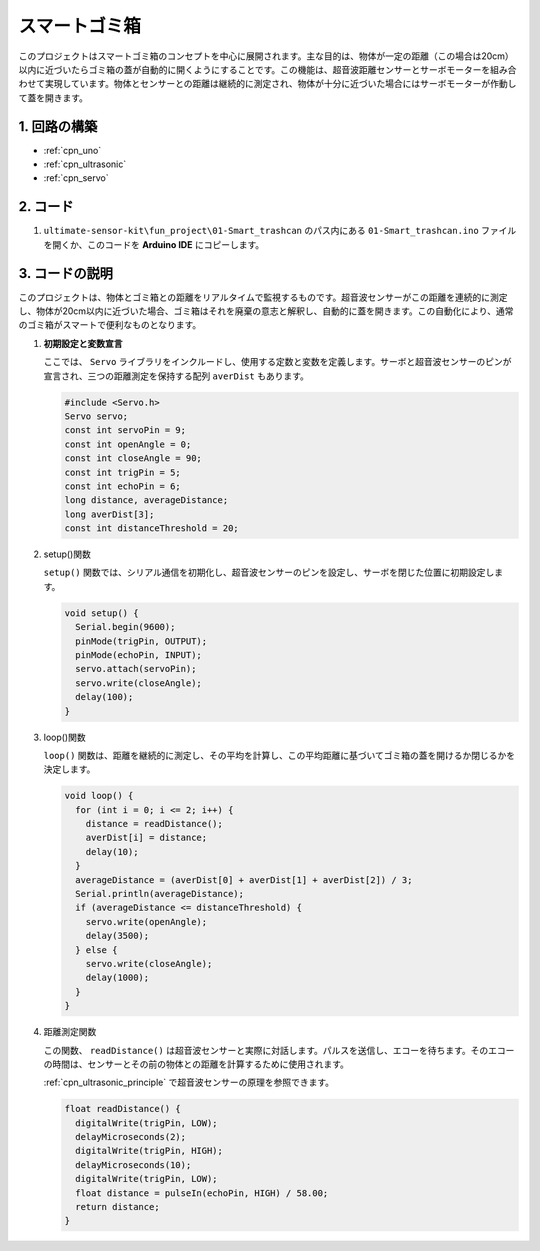 .. _fun_smart_trashcan:

スマートゴミ箱
==========================

.. raw:: html

   <video loop autoplay muted style = "max-width:100%">
      <source src="../_static/video/fun/01-fun_Smart_trashcan.mp4"  type="video/mp4">
      お使いのブラウザはビデオタグをサポートしていません。
   </video>

このプロジェクトはスマートゴミ箱のコンセプトを中心に展開されます。主な目的は、物体が一定の距離（この場合は20cm）以内に近づいたらゴミ箱の蓋が自動的に開くようにすることです。この機能は、超音波距離センサーとサーボモーターを組み合わせて実現しています。物体とセンサーとの距離は継続的に測定され、物体が十分に近づいた場合にはサーボモーターが作動して蓋を開きます。

1. 回路の構築
-----------------------------

.. image:: img/01-fun_Smart_trashcan_circuit.png
    :width: 90%

* :ref:`cpn_uno`
* :ref:`cpn_ultrasonic`
* :ref:`cpn_servo`


2. コード
-----------------------------

#. ``ultimate-sensor-kit\fun_project\01-Smart_trashcan`` のパス内にある ``01-Smart_trashcan.ino`` ファイルを開くか、このコードを **Arduino IDE** にコピーします。

   .. raw:: html
       
       <iframe src=https://create.arduino.cc/editor/sunfounder01/0e371717-97dc-43ad-bdc2-e468589da2a0/preview?embed style="height:510px;width:100%;margin:10px 0" frameborder=0></iframe>

3. コードの説明
-----------------------------

このプロジェクトは、物体とゴミ箱との距離をリアルタイムで監視するものです。超音波センサーがこの距離を連続的に測定し、物体が20cm以内に近づいた場合、ゴミ箱はそれを廃棄の意志と解釈し、自動的に蓋を開きます。この自動化により、通常のゴミ箱がスマートで便利なものとなります。

#. **初期設定と変数宣言**

   ここでは、 ``Servo`` ライブラリをインクルードし、使用する定数と変数を定義します。サーボと超音波センサーのピンが宣言され、三つの距離測定を保持する配列 ``averDist`` もあります。

   .. code-block:: arduino
       
      #include <Servo.h>
      Servo servo;
      const int servoPin = 9;
      const int openAngle = 0;
      const int closeAngle = 90;
      const int trigPin = 5;
      const int echoPin = 6;
      long distance, averageDistance;
      long averDist[3];
      const int distanceThreshold = 20;

#. setup()関数

   ``setup()`` 関数では、シリアル通信を初期化し、超音波センサーのピンを設定し、サーボを閉じた位置に初期設定します。

   .. code-block:: arduino
   
      void setup() {
        Serial.begin(9600);
        pinMode(trigPin, OUTPUT);
        pinMode(echoPin, INPUT);
        servo.attach(servoPin);
        servo.write(closeAngle);
        delay(100);
      }

#. loop()関数

   ``loop()`` 関数は、距離を継続的に測定し、その平均を計算し、この平均距離に基づいてゴミ箱の蓋を開けるか閉じるかを決定します。

   .. code-block:: arduino
   
      void loop() {
        for (int i = 0; i <= 2; i++) {
          distance = readDistance();
          averDist[i] = distance;
          delay(10);
        }
        averageDistance = (averDist[0] + averDist[1] + averDist[2]) / 3;
        Serial.println(averageDistance);
        if (averageDistance <= distanceThreshold) {
          servo.write(openAngle);
          delay(3500);
        } else {
          servo.write(closeAngle);
          delay(1000);
        }
      }

#. 距離測定関数

   この関数、 ``readDistance()`` は超音波センサーと実際に対話します。パルスを送信し、エコーを待ちます。そのエコーの時間は、センサーとその前の物体との距離を計算するために使用されます。

   :ref:`cpn_ultrasonic_principle` で超音波センサーの原理を参照できます。

   .. code-block:: arduino
   
      float readDistance() {
        digitalWrite(trigPin, LOW);
        delayMicroseconds(2);
        digitalWrite(trigPin, HIGH);
        delayMicroseconds(10);
        digitalWrite(trigPin, LOW);
        float distance = pulseIn(echoPin, HIGH) / 58.00;
        return distance;
      }

